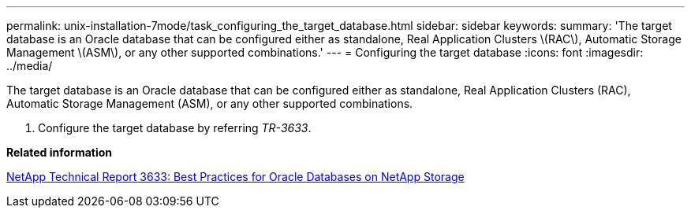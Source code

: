 ---
permalink: unix-installation-7mode/task_configuring_the_target_database.html
sidebar: sidebar
keywords: 
summary: 'The target database is an Oracle database that can be configured either as standalone, Real Application Clusters \(RAC\), Automatic Storage Management \(ASM\), or any other supported combinations.'
---
= Configuring the target database
:icons: font
:imagesdir: ../media/

[.lead]
The target database is an Oracle database that can be configured either as standalone, Real Application Clusters (RAC), Automatic Storage Management (ASM), or any other supported combinations.

. Configure the target database by referring _TR-3633_.

*Related information*

http://www.netapp.com/us/media/tr-3633.pdf[NetApp Technical Report 3633: Best Practices for Oracle Databases on NetApp Storage]
